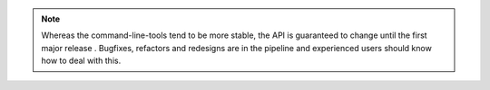 .. _api_note:
.. note::
   Whereas the command-line-tools tend to be more stable, the API is guaranteed to change until the first major release . Bugfixes, refactors and redesigns are in the pipeline and experienced users should know how to deal with this.